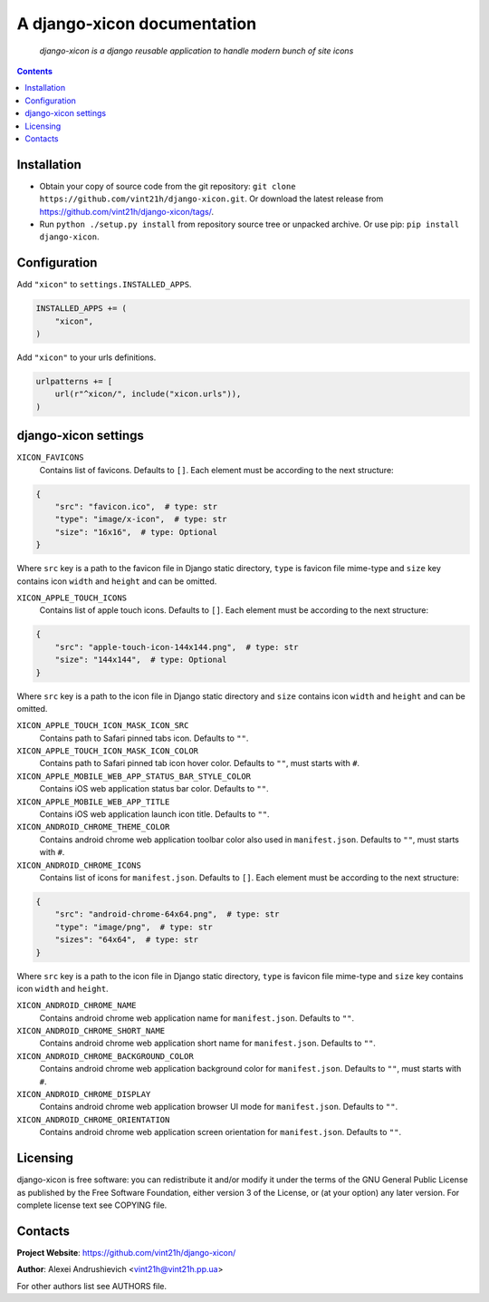 .. django-xicon
.. README.rst

A django-xicon documentation
============================

    *django-xicon is a django reusable application to handle modern bunch of site icons*

.. contents::


Installation
------------
* Obtain your copy of source code from the git repository: ``git clone https://github.com/vint21h/django-xicon.git``. Or download the latest release from https://github.com/vint21h/django-xicon/tags/.
* Run ``python ./setup.py install`` from repository source tree or unpacked archive. Or use pip: ``pip install django-xicon``.


Configuration
-------------
Add ``"xicon"`` to ``settings.INSTALLED_APPS``.

.. code-block:: python

    INSTALLED_APPS += (
        "xicon",
    )

Add ``"xicon"`` to your urls definitions.

.. code-block:: python

    urlpatterns += [
        url(r"^xicon/", include("xicon.urls")),
    )


django-xicon settings
---------------------

``XICON_FAVICONS``
    Contains list of favicons. Defaults to ``[]``. Each element must be according to the next structure:

.. code-block:: python

    {
        "src": "favicon.ico",  # type: str
        "type": "image/x-icon",  # type: str
        "size": "16x16",  # type: Optional
    }

Where ``src`` key is a path to the favicon file in Django static directory, ``type`` is favicon file mime-type and ``size`` key contains icon ``width`` and ``height`` and can be omitted.

``XICON_APPLE_TOUCH_ICONS``
    Contains list of apple touch icons. Defaults to ``[]``. Each element must be according to the next structure:

.. code-block:: python

    {
        "src": "apple-touch-icon-144x144.png",  # type: str
        "size": "144x144",  # type: Optional
    }

Where ``src`` key is a path to the icon file in Django static directory and ``size`` contains icon ``width`` and ``height`` and can be omitted.

``XICON_APPLE_TOUCH_ICON_MASK_ICON_SRC``
    Contains path to Safari pinned tabs icon. Defaults to ``""``.

``XICON_APPLE_TOUCH_ICON_MASK_ICON_COLOR``
    Contains path to Safari pinned tab icon hover color. Defaults to ``""``, must starts with ``#``.

``XICON_APPLE_MOBILE_WEB_APP_STATUS_BAR_STYLE_COLOR``
    Contains iOS web application status bar color. Defaults to ``""``.

``XICON_APPLE_MOBILE_WEB_APP_TITLE``
    Contains iOS web application launch icon title. Defaults to ``""``.

``XICON_ANDROID_CHROME_THEME_COLOR``
    Contains android chrome web application toolbar color also used in ``manifest.json``. Defaults to ``""``, must starts with ``#``.

``XICON_ANDROID_CHROME_ICONS``
    Contains list of icons for ``manifest.json``. Defaults to ``[]``. Each element must be according to the next structure:

.. code-block:: python

    {
        "src": "android-chrome-64x64.png",  # type: str
        "type": "image/png",  # type: str
        "sizes": "64x64",  # type: str
    }

Where ``src`` key is a path to the icon file in Django static directory, ``type`` is favicon file mime-type and ``size`` key contains icon ``width`` and ``height``.

``XICON_ANDROID_CHROME_NAME``
    Contains android chrome web application name for ``manifest.json``. Defaults to ``""``.

``XICON_ANDROID_CHROME_SHORT_NAME``
    Contains android chrome web application short name for ``manifest.json``. Defaults to ``""``.

``XICON_ANDROID_CHROME_BACKGROUND_COLOR``
    Contains android chrome web application background color for ``manifest.json``. Defaults to ``""``, must starts with ``#``.

``XICON_ANDROID_CHROME_DISPLAY``
    Contains android chrome web application browser UI mode for ``manifest.json``. Defaults to ``""``.

``XICON_ANDROID_CHROME_ORIENTATION``
    Contains android chrome web application screen orientation for ``manifest.json``. Defaults to ``""``.


Licensing
---------
django-xicon is free software: you can redistribute it and/or modify it under the terms of the GNU General Public License as published by the Free Software Foundation, either version 3 of the License, or (at your option) any later version.
For complete license text see COPYING file.


Contacts
--------
**Project Website**: https://github.com/vint21h/django-xicon/

**Author**: Alexei Andrushievich <vint21h@vint21h.pp.ua>

For other authors list see AUTHORS file.
